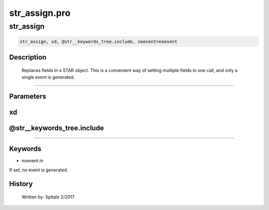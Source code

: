 str\_assign.pro
===================================================================================================



























str\_assign
________________________________________________________________________________________________________________________





.. code:: IDL

 str_assign, xd, @str__keywords_tree.include, noevent=noevent



Description
-----------
	Replaces fields in a STAR object.  This is a convenient way of
	setting multiple fields in one call, and only a single event is
	generated.













+++++++++++++++++++++++++++++++++++++++++++++++++++++++++++++++++++++++++++++++++++++++++++++++++++++++++++++++++++++++++++++++++++++++++++++++++++++++++++++++++++++++++++++


Parameters
----------




xd
-----------------------------------------------------------------------------






@str\_\_keywords\_tree.include
-----------------------------------------------------------------------------






+++++++++++++++++++++++++++++++++++++++++++++++++++++++++++++++++++++++++++++++++++++++++++++++++++++++++++++++++++++++++++++++++++++++++++++++++++++++++++++++++++++++++++++++++




Keywords
--------


.. _noevent
- noevent *in* 

If set, no event is generated.














History
-------

 	Written by:	Spitale		2/2017





















